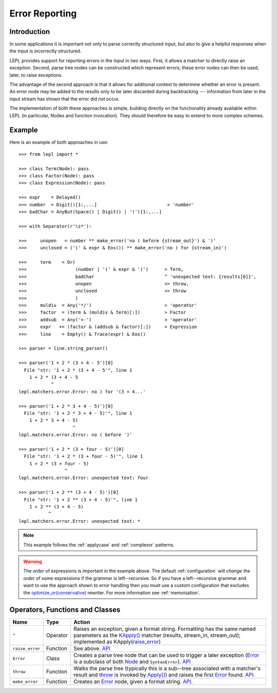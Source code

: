 
.. _errors:

Error Reporting
===============


.. index:: errors

Introduction
------------

In some applications it is important not only to parse correctly structured
input, but also to give a helpful responses when the input is incorrectly
structured.

LEPL provides support for reporting errors in the input in two ways.  First,
it allows a matcher to directly raise an exception.  Second, parse tree nodes
can be constructed which represent errors; these error nodes can then be used,
later, to raise exceptions.

The advantage of the second approach is that it allows for additional context
to determine whether an error is present.  An error node may be added to the
results only to be later discarded during backtracking --- information from
later in the input stream has shown that the error did not occur.

The implementation of both these approaches is simple, building directly on
the functionality already available within LEPL (in particular, Nodes and
function invocation).  They should therefore be easy to extend to more complex
schemes.


.. index:: ^, make_error(), **, throw(), Error()

Example
-------

Here is an example of both approaches in use::

  >>> from lepl import *

  >>> class Term(Node): pass
  >>> class Factor(Node): pass
  >>> class Expression(Node): pass

  >>> expr    = Delayed()
  >>> number  = Digit()[1:,...]                          > 'number'
  >>> badChar = AnyBut(Space() | Digit() | '(')[1:,...]

  >>> with Separator(r'\s*'):

  >>>     unopen   = number ** make_error('no ( before {stream_out}') & ')'
  >>>     unclosed = ('(' & expr & Eos()) ** make_error('no ) for {stream_in}')

  >>>     term    = Or(
  >>>                  (number | '(' & expr & ')')      > Term,
  >>>                  badChar                          ^ 'unexpected text: {results[0]}',
  >>>                  unopen                           >> throw,
  >>>                  unclosed                         >> throw
  >>>                  )
  >>>     muldiv  = Any('*/')                           > 'operator'
  >>>     factor  = (term & (muldiv & term)[:])         > Factor
  >>>     addsub  = Any('+-')                           > 'operator'
  >>>     expr   += (factor & (addsub & factor)[:])     > Expression
  >>>     line    = Empty() & Trace(expr) & Eos()

  >>> parser = line.string_parser()

  >>> parser('1 + 2 * (3 + 4 - 5')[0]
    File "str: '1 + 2 * (3 + 4 - 5'", line 1
      1 + 2 * (3 + 4 - 5
	      ^
  lepl.matchers.error.Error: no ) for '(3 + 4...'

  >>> parser('1 + 2 * 3 + 4 - 5)')[0]
    File "str: '1 + 2 * 3 + 4 - 5)'", line 1
      1 + 2 * 3 + 4 - 5)
		      ^
  lepl.matchers.error.Error: no ( before ')'

  >>> parser('1 + 2 * (3 + four - 5)')[0]
    File "str: '1 + 2 * (3 + four - 5)'", line 1
      1 + 2 * (3 + four - 5)
		   ^
  lepl.matchers.error.Error: unexpected text: four

  >>> parser('1 + 2 ** (3 + 4 - 5)')[0]
    File "str: '1 + 2 ** (3 + 4 - 5)'", line 1
      1 + 2 ** (3 + 4 - 5)
	     ^
  lepl.matchers.error.Error: unexpected text: *


.. note::

  This example follows the :ref:`applycase` and :ref:`complexor` patterns.

.. warning::

  The *order* of expressions is important in the example above.  The default
  :ref:`configuration` will *change the order* of some expressions if the
  grammar is left--recursive.  So if you have a left--recursive grammar and
  want to use the approach shown to error handling then you must use a custom
  configuration that excludes the `optimize_or(conservative)
  <api/redirect.html#lepl.rewriters.optimize_or>`_ rewriter.  For more
  information see :ref:`memoisation`.


.. index:: ^, Error(), SyntaxError()

Operators, Functions and Classes
--------------------------------

===============  ========  ========
Name             Type      Action
===============  ========  ========
``^``            Operator  Raises an exception, given a format string.  Formatting has the same named parameters as the `KApply()  <api/redirect.html#lepl.functions.KApply>`_ matcher (results, stream_in, stream_out); implemented as KApply(`raise_error <api/redirect.html#lepl.node.raise_error>`_)
---------------  --------  --------
``raise_error``  Function  See above.  `API <api/redirect.html#lepl.node.raise_error>`_
---------------  --------  --------
``Error``        Class     Creates a parse tree node that can be used to trigger a later exception (`Error <api/redirect.html#lepl.node.Error>`_ is a subclass of both `Node <api/redirect.html#lepl.node.Node>`_ and ``SyntaxError``).  `API <api/redirect.html#lepl.node.Error>`_ 
---------------  --------  --------
``throw``        Function  Walks the parse tree (typically this is a sub--tree associated with a matcher's result and `throw <api/redirect.html#lepl.node.throw>`_ is invoked by `Apply() <api/redirect.html#lepl.functions.Apply>`_) and raises the first `Error <api/redirect.html#lepl.node.Error>`_ found.  `API <api/redirect.html#lepl.node.make_throw>`_.
---------------  --------  --------
``make_error``   Function  Creates an `Error <api/redirect.html#lepl.node.Error>`_ node, given a format string.  `API <api/redirect.html#lepl.node.make_error>`_.
===============  ========  ========
